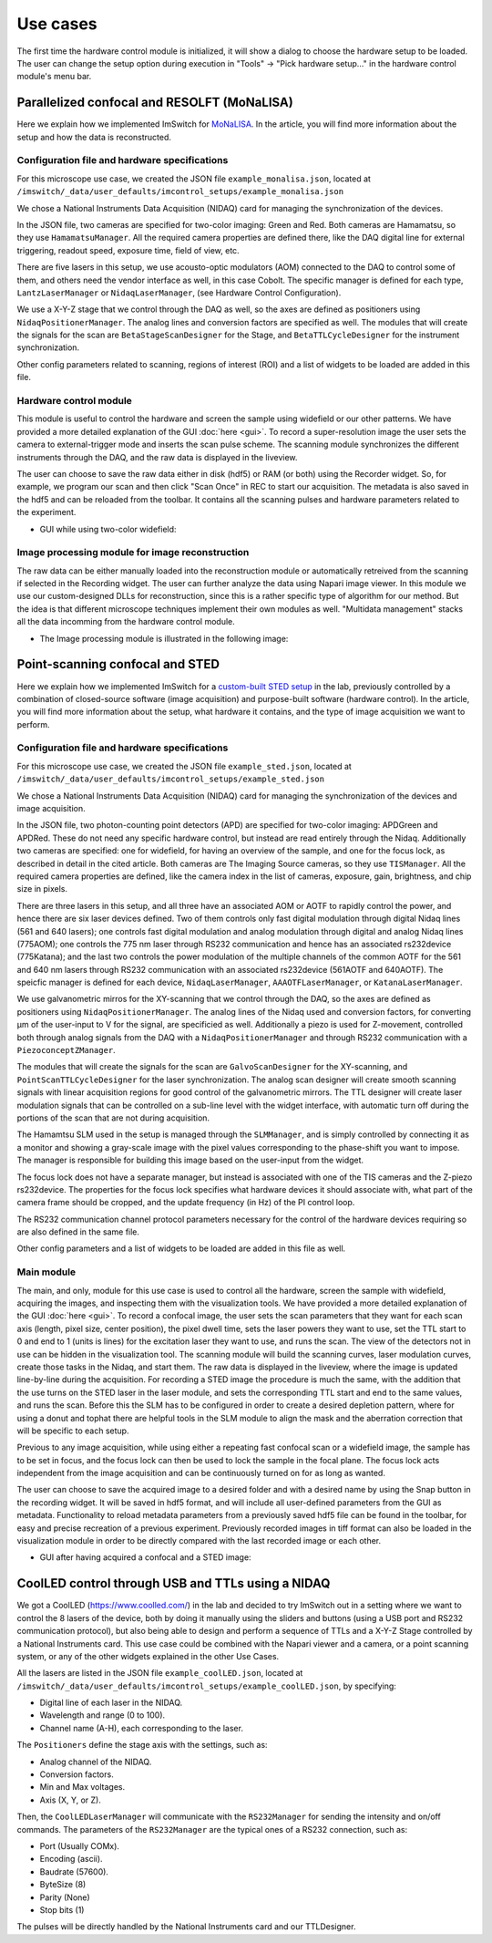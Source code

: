 *********
Use cases
*********

The first time the hardware control module is initialized,
it will show a dialog to choose the hardware setup to be loaded.
The user can change the setup option during execution in "Tools" -> "Pick hardware setup…" in the hardware control module's menu bar.

.. image:: ./images/config.png
    :align: center

Parallelized confocal and RESOLFT (MoNaLISA)
---------------------------------------------
Here we explain how we implemented ImSwitch for `MoNaLISA <https://www.nature.com/articles/s41467-018-05799-w>`_. In the article, you will find more information
about the setup and how the data is reconstructed.

Configuration file and hardware specifications
^^^^^^^^^^^^^^^^^^^^^^^^^^^^^^^^^^^^^^^^^^^^^^^
For this microscope use case, we created the JSON file ``example_monalisa.json``, located at ``/imswitch/_data/user_defaults/imcontrol_setups/example_monalisa.json``

We chose a National Instruments Data Acquisition (NIDAQ) card for managing the synchronization of the devices.

In the JSON file, two cameras are specified for two-color imaging: Green and Red.
Both cameras are Hamamatsu, so they use ``HamamatsuManager``. All the required camera properties are defined there,
like the DAQ digital line for external triggering, readout speed, exposure time, field of view, etc.

There are five lasers in this setup, we use acousto-optic modulators (AOM) connected to the DAQ to control some of them,
and others need the vendor interface as well, in this case Cobolt. The specific manager is defined for each type, ``LantzLaserManager`` or ``NidaqLaserManager``, (see Hardware Control Configuration).

We use a X-Y-Z stage that we control through the DAQ as well, so the axes are defined as positioners using ``NidaqPositionerManager``. The analog lines and conversion factors are specified as well.
The modules that will create the signals for the scan are ``BetaStageScanDesigner`` for the Stage, and ``BetaTTLCycleDesigner`` for the instrument synchronization.

Other config parameters related to scanning, regions of interest (ROI) and a list of widgets to be loaded are added in this file. 

Hardware control module
^^^^^^^^^^^^^^^^^^^^^^^^
This module is useful to control the hardware and screen the sample using widefield or our other patterns. We have provided a more detailed explanation of the 
GUI :doc:`here <gui>`. To record a super-resolution image the user sets the camera to external-trigger mode and inserts the scan pulse scheme.
The scanning module synchronizes the different instruments through the DAQ, and the raw data is displayed in the liveview.

The user can choose to save the raw data either in disk (hdf5) or RAM (or both) using the Recorder widget. 
So, for example, we program our scan and then click "Scan Once" in REC to start our acquisition. 
The metadata is also saved in the hdf5 and can be reloaded from the toolbar.
It contains all the scanning pulses and hardware parameters related to the experiment.

* GUI while using two-color widefield:

.. image:: ./images/gui.png
    :width: 600px
    :align: center


Image processing module for image reconstruction
^^^^^^^^^^^^^^^^^^^^^^^^^^^^^^^^^^^^^^^^^^^^^^^^^^
The raw data can be either manually loaded into the reconstruction module or automatically retreived from the scanning if selected in the Recording widget. The user can further analyze the data using Napari image viewer.
In this module we use our custom-designed DLLs for reconstruction, since this is a rather specific type of algorithm for our method. But the idea is that different microscope techniques implement their own modules as well.
"Multidata management" stacks all the data incomming from the hardware control module.

* The Image processing module is illustrated in the following image:

.. image:: ./images/reconstruction.png
    :width: 600px
    :align: center


Point-scanning confocal and STED 
----------------------------------
Here we explain how we implemented ImSwitch for a `custom-built STED setup <https://doi.org/10.1088/1361-6463/ab4c13>`_ in the lab, previously controlled by a combination of closed-source software (image acquisition) and purpose-built software (hardware control). In the article, you will find more information about the setup, what hardware it contains, and the type of image acquisition we want to perform.

Configuration file and hardware specifications
^^^^^^^^^^^^^^^^^^^^^^^^^^^^^^^^^^^^^^^^^^^^^^^
For this microscope use case, we created the JSON file ``example_sted.json``, located at ``/imswitch/_data/user_defaults/imcontrol_setups/example_sted.json``

We chose a National Instruments Data Acquisition (NIDAQ) card for managing the synchronization of the devices and image acquisition.

In the JSON file, two photon-counting point detectors (APD) are specified for two-color imaging: APDGreen and APDRed.
These do not need any specific hardware control, but instead are read entirely through the Nidaq. 
Additionally two cameras are specified: one for widefield, for having an overview of the sample, and one for the focus lock, as described in detail in the cited article. 
Both cameras are The Imaging Source cameras, so they use ``TISManager``. All the required camera properties are defined, like the camera index in the list of cameras, exposure, gain, brightness, and chip size in pixels.

There are three lasers in this setup, and all three have an associated AOM or AOTF to rapidly control the power, and hence there are six laser devices defined. Two of them controls only fast digital modulation through digital Nidaq lines (561 and 640 lasers); one controls fast digital modulation and analog modulation through digital and analog Nidaq lines (775AOM); one controls the 775 nm laser through RS232 communication and hence has an associated rs232device (775Katana); and the last two controls the power modulation of the multiple channels of the common AOTF for the 561 and 640 nm lasers through RS232 communication with an associated rs232device (561AOTF and 640AOTF). The speicfic manager is defined for each device, ``NidaqLaserManager``, ``AAAOTFLaserManager``, or ``KatanaLaserManager``.

We use galvanometric mirros for the XY-scanning that we control through the DAQ, so the axes are defined as positioners using ``NidaqPositionerManager``. The analog lines of the Nidaq used and conversion factors, for converting µm of the user-input to V for the signal, are specificied as well. Additionally a piezo is used for Z-movement, controlled both through analog signals from the DAQ with a ``NidaqPositionerManager`` and through RS232 communication with a ``PiezoconceptZManager``. 

The modules that will create the signals for the scan are ``GalvoScanDesigner`` for the XY-scanning, and ``PointScanTTLCycleDesigner`` for the laser synchronization. The analog scan designer will create smooth scanning signals with linear acquisition regions for good control of the galvanometric mirrors. The TTL designer will create laser modulation signals that can be controlled on a sub-line level with the widget interface, with automatic turn off during the portions of the scan that are not during acquisition. 

The Hamamtsu SLM used in the setup is managed through the ``SLMManager``, and is simply controlled by connecting it as a monitor and showing a gray-scale image with the pixel values corresponding to the phase-shift you want to impose. The manager is responsible for building this image based on the user-input from the widget. 

The focus lock does not have a separate manager, but instead is associated with one of the TIS cameras and the Z-piezo rs232device. The properties for the focus lock specifies what hardware devices it should associate with, what part of the camera frame should be cropped, and the update frequency (in Hz) of the PI control loop.

The RS232 communication channel protocol parameters necessary for the control of the hardware devices requiring so are also defined in the same file.

Other config parameters and a list of widgets to be loaded are added in this file as well. 

Main module
^^^^^^^^^^^^
The main, and only, module for this use case is used to control all the hardware, screen the sample with widefield, acquiring the images, and inspecting them with the visualization tools. We have provided a more detailed explanation of the GUI :doc:`here <gui>`. To record a confocal image, the user sets the scan parameters that they want for each scan axis (length, pixel size, center position), the pixel dwell time, sets the laser powers they want to use, set the TTL start to 0 and end to 1 (units is lines) for the excitation laser they want to use, and runs the scan. The view of the detectors not in use can be hidden in the visualization tool. The scanning module will build the scanning curves, laser modulation curves, create those tasks in the Nidaq, and start them. The raw data is displayed in the liveview, where the image is updated line-by-line during the acquisition. For recording a STED image the procedure is much the same, with the addition that the use turns on the STED laser in the laser module, and sets the corresponding TTL start and end to the same values, and runs the scan. Before this the SLM has to be configured in order to create a desired depletion pattern, where for using a donut and tophat there are helpful tools in the SLM module to align the mask and the aberration correction that will be specific to each setup.

Previous to any image acquisition, while using either a repeating fast confocal scan or a widefield image, the sample has to be set in focus, and the focus lock can then be used to lock the sample in the focal plane. The focus lock acts independent from the image acquisition and can be continuously turned on for as long as wanted.

The user can choose to save the acquired image to a desired folder and with a desired name by using the Snap button in the recording widget. It will be saved in hdf5 format, and will include all user-defined parameters from the GUI as metadata. Functionality to reload metadata parameters from a previously saved hdf5 file can be found in the toolbar, for easy and precise recreation of a previous experiment. Previously recorded images in tiff format can also be loaded in the visualization module in order to be directly compared with the last recorded image or each other. 

* GUI after having acquired a confocal and a STED image:

.. image:: ./images/sted-confocal-usecase.png
    :width: 600px
    :align: center


CoolLED control through USB and TTLs using a NIDAQ
----------------------------------------------------

.. image:: ./images/coolLED_GUI.png
    :width: 600px
    :align: center

We got a CoolLED (https://www.coolled.com/) in the lab and decided to try ImSwitch out in a setting where we want to control the 8 lasers of the device,
both by doing it manually using the sliders and buttons (using a USB port and RS232 communication protocol), but also being able to design and perform a sequence of TTLs and a X-Y-Z Stage controlled by a National Instruments card. This use case could be combined with the Napari viewer and a camera,
or a point scanning system, or any of the other widgets explained in the other Use Cases.

All the lasers are listed in the JSON file ``example_coolLED.json``, located at ``/imswitch/_data/user_defaults/imcontrol_setups/example_coolLED.json``, by specifying:

* Digital line of each laser in the NIDAQ.
* Wavelength and range (0 to 100).
* Channel name (A-H), each corresponding to the laser.

The ``Positioners`` define the stage axis with the settings, such as:

* Analog channel of the NIDAQ.
* Conversion factors.
* Min and Max voltages.
* Axis (X, Y, or Z).

Then, the ``CoolLEDLaserManager`` will communicate with the ``RS232Manager`` for sending the intensity and on/off commands. The parameters of the ``RS232Manager`` are the typical ones
of a RS232 connection, such as:

* Port (Usually COMx).
* Encoding (ascii).
* Baudrate (57600).
* ByteSize (8)
* Parity (None)
* Stop bits (1)

The pulses will be directly handled by the National Instruments card and our TTLDesigner.



